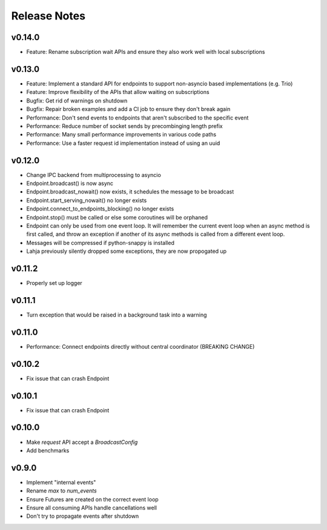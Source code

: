 Release Notes
=============

v0.14.0
-------

- Feature: Rename subscription wait APIs and ensure they also work well with local subscriptions

v0.13.0
-------

- Feature: Implement a standard API for endpoints to support non-asyncio based implementations (e.g. Trio)
- Feature: Improve flexibility of the APIs that allow waiting on subscriptions
- Bugfix: Get rid of warnings on shutdown
- Bugfix: Repair broken examples and add a CI job to ensure they don't break again
- Performance: Don't send events to endpoints that aren't subscribed to the specific event
- Performance: Reduce number of socket sends by precombinging length prefix
- Performance: Many small performance improvements in various code paths
- Performance: Use a faster request id implementation instead of using an uuid

v0.12.0
-------

- Change IPC backend from multiprocessing to asyncio
- Endpoint.broadcast() is now async
- Endpoint.broadcast_nowait() now exists, it schedules the message to be broadcast
- Endpoint.start_serving_nowait() no longer exists
- Endpoint.connect_to_endpoints_blocking() no longer exists
- Endpoint.stop() must be called or else some coroutines will be orphaned
- Endpoint can only be used from one event loop. It will remember the current event loop
  when an async method is first called, and throw an exception if another of its async
  methods is called from a different event loop.
- Messages will be compressed if python-snappy is installed
- Lahja previously silently dropped some exceptions, they are now propogated up

v0.11.2
-------

- Properly set up logger

v0.11.1
-------

- Turn exception that would be raised in a background task into a warning

v0.11.0
-------

- Performance: Connect endpoints directly without central coordinator (BREAKING CHANGE)

v0.10.2
-------

- Fix issue that can crash Endpoint

v0.10.1
-------

- Fix issue that can crash Endpoint

v0.10.0
-------

- Make `request` API accept a `BroadcastConfig`
- Add benchmarks

v0.9.0
------

- Implement "internal events"
- Rename `max` to `num_events`
- Ensure Futures are created on the correct event loop
- Ensure all consuming APIs handle cancellations well
- Don't try to propagate events after shutdown
